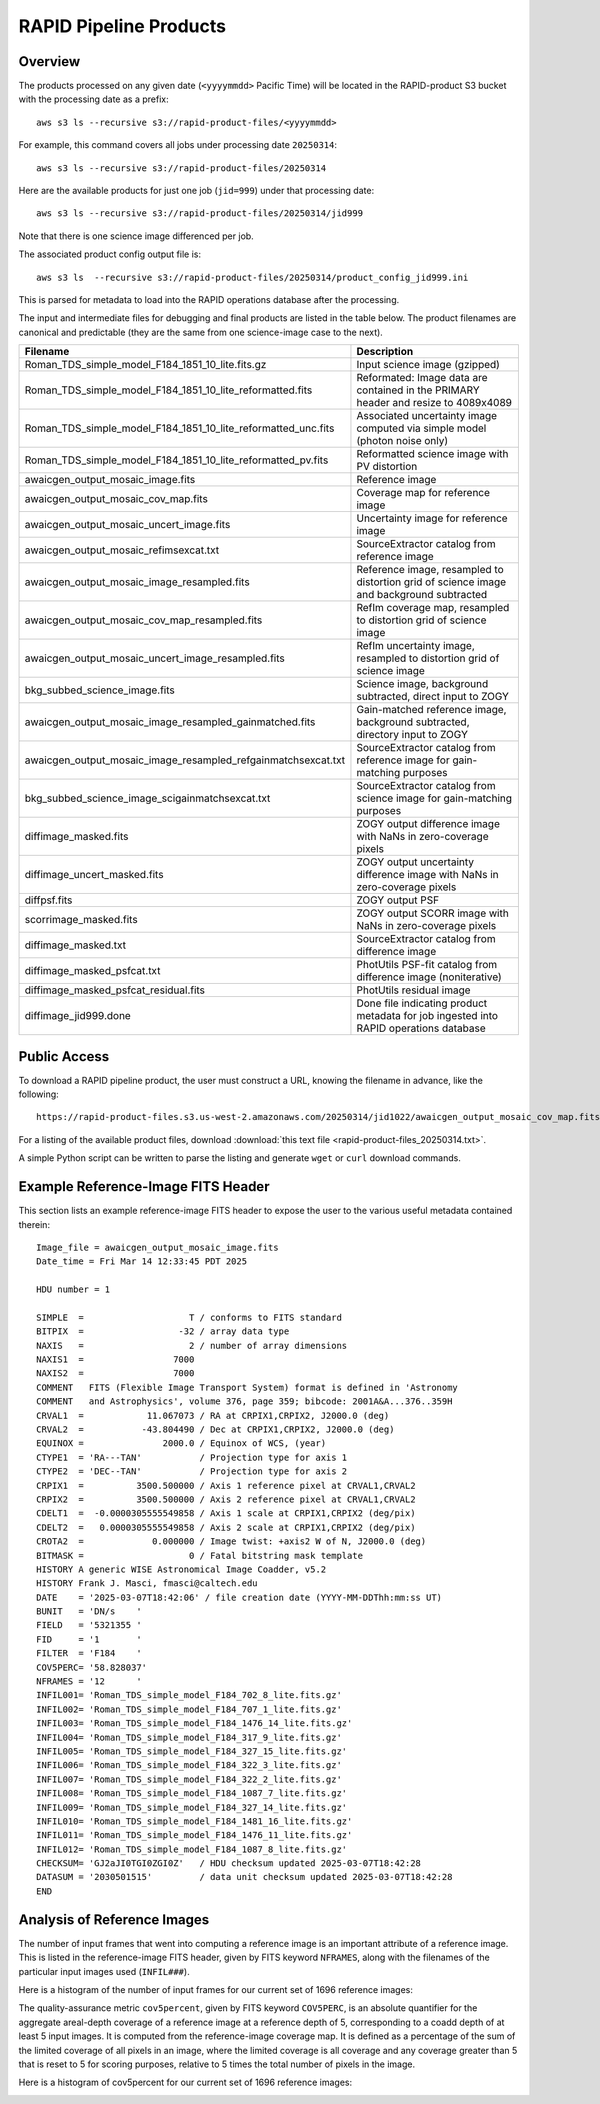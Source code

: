 RAPID Pipeline Products
####################################################

Overview
***********

The products processed on any given date (``<yyyymmdd>`` Pacific Time) will be located in
the RAPID-product S3 bucket with the processing date as a prefix::

    aws s3 ls --recursive s3://rapid-product-files/<yyyymmdd>

For example, this command covers all jobs under processing date ``20250314``::

    aws s3 ls --recursive s3://rapid-product-files/20250314

Here are the available products for just one job (``jid=999``) under that processing date::

    aws s3 ls --recursive s3://rapid-product-files/20250314/jid999

Note that there is one science image differenced per job.

The associated product config output file is::

    aws s3 ls  --recursive s3://rapid-product-files/20250314/product_config_jid999.ini

This is parsed for metadata to load into the RAPID operations database after the processing.

The input and intermediate files for debugging and final products are listed in the table below.
The product filenames are canonical and predictable (they are the same from
one science-image case to the next).

==============================================================  =========================================================================================
Filename                                                        Description
==============================================================  =========================================================================================
Roman_TDS_simple_model_F184_1851_10_lite.fits.gz                Input science image (gzipped)
Roman_TDS_simple_model_F184_1851_10_lite_reformatted.fits       Reformated: Image data are contained in the PRIMARY header and resize to 4089x4089
Roman_TDS_simple_model_F184_1851_10_lite_reformatted_unc.fits   Associated uncertainty image computed via simple model (photon noise only)
Roman_TDS_simple_model_F184_1851_10_lite_reformatted_pv.fits    Reformatted science image with PV distortion
awaicgen_output_mosaic_image.fits                               Reference image
awaicgen_output_mosaic_cov_map.fits                             Coverage map for reference image
awaicgen_output_mosaic_uncert_image.fits                        Uncertainty image for reference image
awaicgen_output_mosaic_refimsexcat.txt                          SourceExtractor catalog from reference image
awaicgen_output_mosaic_image_resampled.fits                     Reference image, resampled to distortion grid of science image and background subtracted
awaicgen_output_mosaic_cov_map_resampled.fits                   RefIm coverage map, resampled to distortion grid of science image
awaicgen_output_mosaic_uncert_image_resampled.fits              RefIm uncertainty image, resampled to distortion grid of science image
bkg_subbed_science_image.fits                                   Science image, background subtracted, direct input to ZOGY
awaicgen_output_mosaic_image_resampled_gainmatched.fits         Gain-matched reference image, background subtracted, directory input to ZOGY
awaicgen_output_mosaic_image_resampled_refgainmatchsexcat.txt   SourceExtractor catalog from reference image for gain-matching purposes
bkg_subbed_science_image_scigainmatchsexcat.txt                 SourceExtractor catalog from science image for gain-matching purposes
diffimage_masked.fits                                           ZOGY output difference image with NaNs in zero-coverage pixels
diffimage_uncert_masked.fits                                    ZOGY output uncertainty difference image with NaNs in zero-coverage pixels
diffpsf.fits                                                    ZOGY output PSF
scorrimage_masked.fits                                          ZOGY output SCORR image with NaNs in zero-coverage pixels
diffimage_masked.txt                                            SourceExtractor catalog from difference image
diffimage_masked_psfcat.txt                                     PhotUtils PSF-fit catalog from difference image (noniterative)
diffimage_masked_psfcat_residual.fits                           PhotUtils residual image
diffimage_jid999.done                                           Done file indicating product metadata for job ingested into RAPID operations database
==============================================================  =========================================================================================


Public Access
***************

To download a RAPID pipeline product, the
user must construct a URL, knowing the filename in advance, like the following::

    https://rapid-product-files.s3.us-west-2.amazonaws.com/20250314/jid1022/awaicgen_output_mosaic_cov_map.fits

For a listing of the available product files,
download :download:`this text file <rapid-product-files_20250314.txt>`.

A simple Python script can be written to parse the listing and generate ``wget`` or ``curl`` download commands.


Example Reference-Image FITS Header
******************************************

This section lists an example reference-image FITS header to expose the user to the
various useful metadata contained therein::


    Image_file = awaicgen_output_mosaic_image.fits
    Date_time = Fri Mar 14 12:33:45 PDT 2025

    HDU number = 1

    SIMPLE  =                    T / conforms to FITS standard
    BITPIX  =                  -32 / array data type
    NAXIS   =                    2 / number of array dimensions
    NAXIS1  =                 7000
    NAXIS2  =                 7000
    COMMENT   FITS (Flexible Image Transport System) format is defined in 'Astronomy
    COMMENT   and Astrophysics', volume 376, page 359; bibcode: 2001A&A...376..359H
    CRVAL1  =            11.067073 / RA at CRPIX1,CRPIX2, J2000.0 (deg)
    CRVAL2  =           -43.804490 / Dec at CRPIX1,CRPIX2, J2000.0 (deg)
    EQUINOX =               2000.0 / Equinox of WCS, (year)
    CTYPE1  = 'RA---TAN'           / Projection type for axis 1
    CTYPE2  = 'DEC--TAN'           / Projection type for axis 2
    CRPIX1  =          3500.500000 / Axis 1 reference pixel at CRVAL1,CRVAL2
    CRPIX2  =          3500.500000 / Axis 2 reference pixel at CRVAL1,CRVAL2
    CDELT1  =  -0.0000305555549858 / Axis 1 scale at CRPIX1,CRPIX2 (deg/pix)
    CDELT2  =   0.0000305555549858 / Axis 2 scale at CRPIX1,CRPIX2 (deg/pix)
    CROTA2  =             0.000000 / Image twist: +axis2 W of N, J2000.0 (deg)
    BITMASK =                    0 / Fatal bitstring mask template
    HISTORY A generic WISE Astronomical Image Coadder, v5.2
    HISTORY Frank J. Masci, fmasci@caltech.edu
    DATE    = '2025-03-07T18:42:06' / file creation date (YYYY-MM-DDThh:mm:ss UT)
    BUNIT   = 'DN/s    '
    FIELD   = '5321355 '
    FID     = '1       '
    FILTER  = 'F184    '
    COV5PERC= '58.828037'
    NFRAMES = '12      '
    INFIL001= 'Roman_TDS_simple_model_F184_702_8_lite.fits.gz'
    INFIL002= 'Roman_TDS_simple_model_F184_707_1_lite.fits.gz'
    INFIL003= 'Roman_TDS_simple_model_F184_1476_14_lite.fits.gz'
    INFIL004= 'Roman_TDS_simple_model_F184_317_9_lite.fits.gz'
    INFIL005= 'Roman_TDS_simple_model_F184_327_15_lite.fits.gz'
    INFIL006= 'Roman_TDS_simple_model_F184_322_3_lite.fits.gz'
    INFIL007= 'Roman_TDS_simple_model_F184_322_2_lite.fits.gz'
    INFIL008= 'Roman_TDS_simple_model_F184_1087_7_lite.fits.gz'
    INFIL009= 'Roman_TDS_simple_model_F184_327_14_lite.fits.gz'
    INFIL010= 'Roman_TDS_simple_model_F184_1481_16_lite.fits.gz'
    INFIL011= 'Roman_TDS_simple_model_F184_1476_11_lite.fits.gz'
    INFIL012= 'Roman_TDS_simple_model_F184_1087_8_lite.fits.gz'
    CHECKSUM= 'GJ2aJI0TGI0ZGI0Z'   / HDU checksum updated 2025-03-07T18:42:28
    DATASUM = '2030501515'         / data unit checksum updated 2025-03-07T18:42:28
    END


Analysis of Reference Images
************************************

The number of input frames that went into computing a reference image
is an important attribute of a reference image.  This is listed in the
reference-image FITS header, given by FITS keyword ``NFRAMES``, along
with the filenames of the particular input images used (``INFIL###``).

Here is a histogram of the number of input frames for our current set of 1696 reference images:

.. image:: rapid_refimmeta_nframes_1dhist.png

The quality-assurance metric ``cov5percent``, given by FITS keyword ``COV5PERC``,
is an absolute quantifier for the aggregate areal-depth coverage of a reference image at a
reference depth of 5, corresponding to a coadd depth of at least 5 input images.
It is computed from the reference-image coverage map.
It is defined as a percentage of the sum of the limited coverage of all pixels in an image,
where the limited coverage is all coverage and any coverage greater than 5 that is reset to 5
for scoring purposes, relative to 5 times the total number of pixels in the image.

Here is a histogram of cov5percent for our current set of 1696 reference images:

.. image:: rapid_refimmeta_cov5percent_1dhist.png
